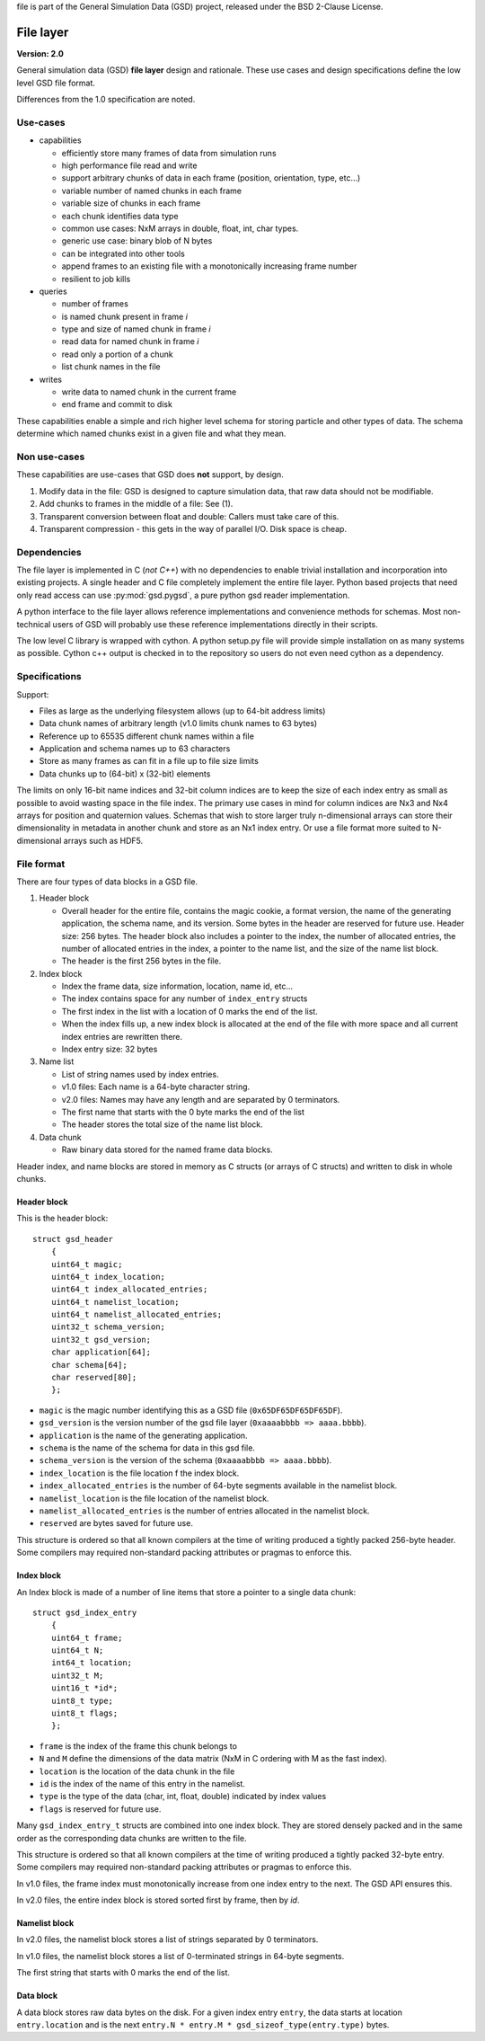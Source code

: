 .. Copyright (c) 2016-2019 The Regents of the University of Michigan .. This
file is part of the General Simulation Data (GSD) project, released under the
BSD 2-Clause License.

File layer
==========

.. highlight:: c

**Version: 2.0**

General simulation data (GSD) **file layer** design and rationale. These use
cases and design specifications define the low level GSD file format.

Differences from the 1.0 specification are noted.

Use-cases
---------

* capabilities

  * efficiently store many frames of data from simulation runs
  * high performance file read and write
  * support arbitrary chunks of data in each frame (position, orientation, type,
    etc...)
  * variable number of named chunks in each frame
  * variable size of chunks in each frame
  * each chunk identifies data type
  * common use cases: NxM arrays in double, float, int, char types.
  * generic use case: binary blob of N bytes
  * can be integrated into other tools
  * append frames to an existing file with a monotonically increasing frame
    number
  * resilient to job kills

* queries

  * number of frames
  * is named chunk present in frame *i*
  * type and size of named chunk in frame *i*
  * read data for named chunk in frame *i*
  * read only a portion of a chunk
  * list chunk names in the file

* writes

  * write data to named chunk in the current frame
  * end frame and commit to disk

These capabilities enable a simple and rich higher level schema for storing
particle and other types of data. The schema determine which named chunks exist
in a given file and what they mean.

Non use-cases
-------------

These capabilities are use-cases that GSD does **not** support, by design.

#. Modify data in the file: GSD is designed to capture simulation data, that raw
   data should not be modifiable.
#. Add chunks to frames in the middle of a file: See (1).
#. Transparent conversion between float and double: Callers must take care of
   this.
#. Transparent compression - this gets in the way of parallel I/O. Disk space is
   cheap.

Dependencies
------------

The file layer is implemented in C (*not C++*) with no dependencies to enable
trivial installation and incorporation into existing projects. A single header
and C file completely implement the entire file layer. Python based projects
that need only read access can use :py:mod:`gsd.pygsd`, a pure python gsd reader
implementation.

A python interface to the file layer allows reference implementations and
convenience methods for schemas. Most non-technical users of GSD will probably
use these reference implementations directly in their scripts.

The low level C library is wrapped with cython. A python setup.py file will
provide simple installation on as many systems as possible. Cython c++ output is
checked in to the repository so users do not even need cython as a dependency.

Specifications
--------------

Support:

* Files as large as the underlying filesystem allows (up to 64-bit address
  limits)
* Data chunk names of arbitrary length (v1.0 limits chunk names to 63 bytes)
* Reference up to 65535 different chunk names within a file
* Application and schema names up to 63 characters
* Store as many frames as can fit in a file up to file size limits
* Data chunks up to (64-bit) x (32-bit) elements

The limits on only 16-bit name indices and 32-bit column indices are to keep the
size of each index entry as small as possible to avoid wasting space in the file
index. The primary use cases in mind for column indices are Nx3 and Nx4 arrays
for position and quaternion values. Schemas that wish to store larger truly
n-dimensional arrays can store their dimensionality in metadata in another chunk
and store as an Nx1 index entry. Or use a file format more suited to
N-dimensional arrays such as HDF5.

File format
-----------

There are four types of data blocks in a GSD file.

#. Header block

   * Overall header for the entire file, contains the magic cookie, a format
     version, the name of the generating application, the schema name, and its
     version. Some bytes in the header are reserved for future use. Header size:
     256 bytes. The header block also includes a pointer to the index, the
     number of allocated entries, the number of allocated entries in the index, a
     pointer to the name list, and the size of the name list block.
   * The header is the first 256 bytes in the file.

#. Index block

   * Index the frame data, size information, location, name id, etc...
   * The index contains space for any number of ``index_entry`` structs
   * The first index in the list with a location of 0 marks the end of the list.
   * When the index fills up, a new index block is allocated at the end of the
     file with more space and all current index entries are rewritten there.
   * Index entry size: 32 bytes

#. Name list

   * List of string names used by index entries.
   * v1.0 files: Each name is a 64-byte character string.
   * v2.0 files: Names may have any length and are separated by 0 terminators.
   * The first name that starts with the 0 byte marks the end of the list
   * The header stores the total size of the name list block.

#. Data chunk

   * Raw binary data stored for the named frame data blocks.

Header index, and name blocks are stored in memory as C structs (or arrays of C
structs) and written to disk in whole chunks.

Header block
^^^^^^^^^^^^

This is the header block::

    struct gsd_header
        {
        uint64_t magic;
        uint64_t index_location;
        uint64_t index_allocated_entries;
        uint64_t namelist_location;
        uint64_t namelist_allocated_entries;
        uint32_t schema_version;
        uint32_t gsd_version;
        char application[64];
        char schema[64];
        char reserved[80];
        };


* ``magic`` is the magic number identifying this as a GSD file
  (``0x65DF65DF65DF65DF``).
* ``gsd_version`` is the version number of the gsd file layer
  (``0xaaaabbbb => aaaa.bbbb``).
* ``application`` is the name of the generating application.
* ``schema`` is the name of the schema for data in this gsd file.
* ``schema_version`` is the version of the schema (``0xaaaabbbb => aaaa.bbbb``).
* ``index_location`` is the file location f the index block.
* ``index_allocated_entries`` is the number of 64-byte segments available in the
  namelist block.
* ``namelist_location`` is the file location of the namelist block.
* ``namelist_allocated_entries`` is the number of entries allocated in the
  namelist block.
* ``reserved`` are bytes saved for future use.

This structure is ordered so that all known compilers at the time of writing
produced a tightly packed 256-byte header. Some compilers may required
non-standard packing attributes or pragmas to enforce this.

Index block
^^^^^^^^^^^

An Index block is made of a number of line items that store a pointer to a
single data chunk::

    struct gsd_index_entry
        {
        uint64_t frame;
        uint64_t N;
        int64_t location;
        uint32_t M;
        uint16_t *id*;
        uint8_t type;
        uint8_t flags;
        };

* ``frame`` is the index of the frame this chunk belongs to
* ``N`` and ``M`` define the dimensions of the data matrix (NxM in C ordering
  with M as the fast index).
* ``location`` is the location of the data chunk in the file
* ``id`` is the index of the name of this entry in the namelist.
* ``type`` is the type of the data (char, int, float, double) indicated by index
  values
* ``flags`` is reserved for future use.

Many ``gsd_index_entry_t`` structs are combined into one index block. They are
stored densely packed and in the same order as the corresponding data chunks are
written to the file.

This structure is ordered so that all known compilers at the time of writing
produced a tightly packed 32-byte entry. Some compilers may required
non-standard packing attributes or pragmas to enforce this.

In v1.0 files, the frame index must monotonically increase from one index entry
to the next. The GSD API ensures this.

In v2.0 files, the entire index block is stored sorted first by frame, then
by *id*.

Namelist block
^^^^^^^^^^^^^^

In v2.0 files, the namelist block stores a list of strings separated by 0
terminators.

In v1.0 files, the namelist block stores a list of 0-terminated strings in
64-byte segments.

The first string that starts with 0 marks the end of the list.

Data block
^^^^^^^^^^

A data block stores raw data bytes on the disk. For a given index entry
``entry``, the data starts at location ``entry.location`` and is the next
``entry.N * entry.M * gsd_sizeof_type(entry.type)`` bytes.
